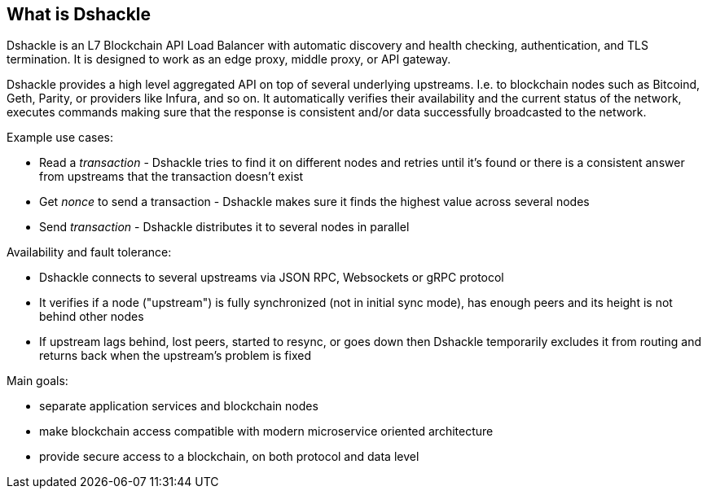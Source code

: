 == What is Dshackle

Dshackle is an L7 Blockchain API Load Balancer with automatic discovery and health checking, authentication, and TLS termination.
It is designed to work as an edge proxy, middle proxy, or API gateway.

Dshackle provides a high level aggregated API on top of several underlying upstreams.
I.e. to blockchain nodes such as Bitcoind, Geth, Parity, or providers like Infura, and so on.
It automatically verifies their availability and the current status of the network, executes commands making sure that the response is consistent and/or data successfully broadcasted to the network.

Example use cases:

- Read a _transaction_ - Dshackle tries to find it on different nodes and retries until it's found or there is a consistent answer from upstreams that the transaction doesn't exist
- Get _nonce_ to send a transaction - Dshackle makes sure it finds the highest value across several nodes
- Send _transaction_ - Dshackle distributes it to several nodes in parallel

Availability and fault tolerance:

- Dshackle connects to several upstreams via JSON RPC, Websockets or gRPC protocol
- It verifies if a node ("upstream") is fully synchronized (not in initial sync mode), has enough peers and its height
  is not behind other nodes
- If upstream lags behind, lost peers, started to resync, or goes down then Dshackle temporarily excludes it from
  routing and returns back when the upstream's problem is fixed

Main goals:

- separate application services and blockchain nodes
- make blockchain access compatible with modern microservice oriented architecture
- provide secure access to a blockchain, on both protocol and data level
